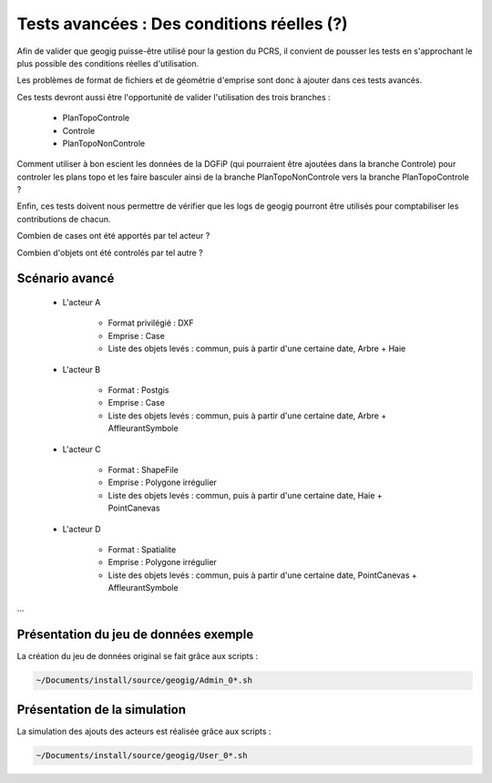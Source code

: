 ===========================================
Tests avancées : Des conditions réelles (?)
===========================================

Afin de valider que geogig puisse-être utilisé pour la gestion du PCRS,
il convient de pousser les tests en s'approchant le plus possible des
conditions réelles d'utilisation.

Les problèmes de format de fichiers et de géométrie d'emprise
sont donc à ajouter dans ces tests avancés.

Ces tests devront aussi être l'opportunité de valider l'utilisation des
trois branches :

  - PlanTopoControle
  - Controle
  - PlanTopoNonControle

Comment utiliser à bon escient les données de la DGFiP (qui pourraient être
ajoutées dans la branche Controle) pour controler
les plans topo et les faire basculer ainsi de la branche PlanTopoNonControle
vers la branche PlanTopoControle ?

Enfin, ces tests doivent nous permettre de vérifier que les logs de geogig
pourront être utilisés pour comptabiliser les contributions de chacun.

Combien de cases ont été apportés par tel acteur ?

Combien d'objets ont été controlés par tel autre ?

Scénario avancé
===============

  * L'acteur A

                - Format privilégié : DXF
                - Emprise : Case
                - Liste des objets levés : commun, puis à partir d'une certaine date, Arbre + Haie

  * L'acteur B

                - Format : Postgis
                - Emprise : Case
                - Liste des objets levés : commun, puis à partir d'une certaine date, Arbre + AffleurantSymbole

  * L'acteur C

                - Format : ShapeFile
                - Emprise : Polygone irrégulier
                - Liste des objets levés : commun, puis à partir d'une certaine date, Haie + PointCanevas

  * L'acteur D

                - Format : Spatialite
                - Emprise : Polygone irrégulier
                - Liste des objets levés : commun, puis à partir d'une certaine date, PointCanevas + AffleurantSymbole

...


Présentation du jeu de données exemple
======================================

La création du jeu de données original se fait grâce aux scripts :

.. code::

  ~/Documents/install/source/geogig/Admin_0*.sh


Présentation de la simulation
=============================

La simulation des ajouts des acteurs est réalisée grâce aux scripts :

.. code::

  ~/Documents/install/source/geogig/User_0*.sh

